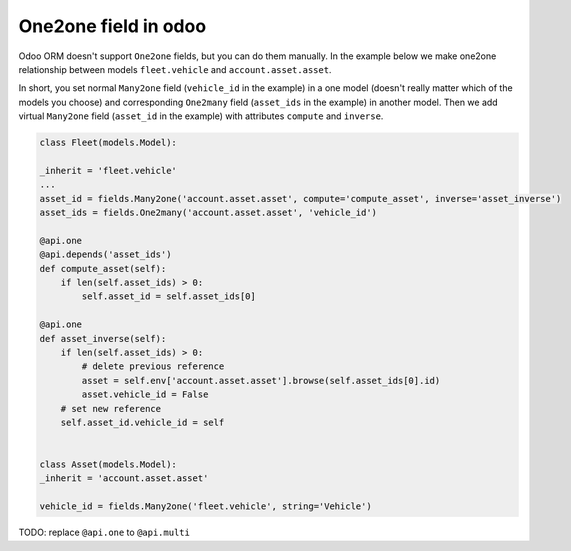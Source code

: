=======================
 One2one field in odoo
=======================

Odoo ORM doesn't support ``One2one`` fields, but you can do them manually. In the example below we make one2one relationship between models ``fleet.vehicle`` and ``account.asset.asset``.

In short, you set normal ``Many2one`` field (``vehicle_id`` in the example) in a one model (doesn't really matter which of the models you choose) and corresponding ``One2many`` field (``asset_ids`` in the example) in another model. Then we add virtual ``Many2one`` field (``asset_id`` in the example) with attributes ``compute`` and ``inverse``.

.. code-block:: python

    class Fleet(models.Model):

    _inherit = 'fleet.vehicle'
    ...
    asset_id = fields.Many2one('account.asset.asset', compute='compute_asset', inverse='asset_inverse')
    asset_ids = fields.One2many('account.asset.asset', 'vehicle_id')

    @api.one
    @api.depends('asset_ids')
    def compute_asset(self):
        if len(self.asset_ids) > 0:
            self.asset_id = self.asset_ids[0]

    @api.one
    def asset_inverse(self):
        if len(self.asset_ids) > 0:
            # delete previous reference
            asset = self.env['account.asset.asset'].browse(self.asset_ids[0].id)
            asset.vehicle_id = False
        # set new reference
        self.asset_id.vehicle_id = self


    class Asset(models.Model):
    _inherit = 'account.asset.asset'

    vehicle_id = fields.Many2one('fleet.vehicle', string='Vehicle')


TODO: replace ``@api.one`` to ``@api.multi``

